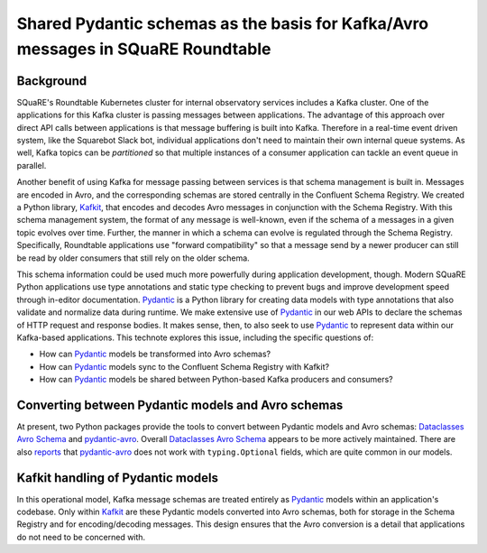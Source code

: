 #################################################################################
Shared Pydantic schemas as the basis for Kafka/Avro messages in SQuaRE Roundtable
#################################################################################

.. abstract::

   Many SQuaRE applications in Roundtable, notably the Squarebot Slack bot, use Kafka for sharing messages. Those Kafka messages are encoded in Avro, and those Avro schemas are shared between applications at runtime with the Confluent Schema Registry. This existing system lacks a story for sharing schemas between applications during development. In SQR-075 we described a monorepo architecture for publishing an application's Pydantic schemas in a Python library that an app's clients could use. This technote describes how shared Pydantic schemas can also support the development of Kafka consumers.

.. _background:

Background
==========

SQuaRE's Roundtable Kubernetes cluster for internal observatory services includes a Kafka cluster.
One of the applications for this Kafka cluster is passing messages between applications.
The advantage of this approach over direct API calls between applications is that message buffering is built into Kafka.
Therefore in a real-time event driven system, like the Squarebot Slack bot, individual applications don't need to maintain their own internal queue systems.
As well, Kafka topics can be *partitioned* so that multiple instances of a consumer application can tackle an event queue in parallel.

Another benefit of using Kafka for message passing between services is that schema management is built in.
Messages are encoded in Avro, and the corresponding schemas are stored centrally in the Confluent Schema Registry.
We created a Python library, Kafkit_, that encodes and decodes Avro messages in conjunction with the Schema Registry.
With this schema management system, the format of any message is well-known, even if the schema of a messages in a given topic evolves over time.
Further, the manner in which a schema can evolve is regulated through the Schema Registry.
Specifically, Roundtable applications use "forward compatibility" so that a message send by a newer producer can still be read by older consumers that still rely on the older schema.

This schema information could be used much more powerfully during application development, though.
Modern SQuaRE Python applications use type annotations and static type checking to prevent bugs and improve development speed through in-editor documentation.
Pydantic_ is a Python library for creating data models with type annotations that also validate and normalize data during runtime.
We make extensive use of Pydantic_ in our web APIs to declare the schemas of HTTP request and response bodies.
It makes sense, then, to also seek to use Pydantic_ to represent data within our Kafka-based applications.
This technote explores this issue, including the specific questions of:

- How can Pydantic_ models be transformed into Avro schemas?
- How can Pydantic_ models sync to the Confluent Schema Registry with Kafkit?
- How can Pydantic_ models be shared between Python-based Kafka producers and consumers?

Converting between Pydantic models and Avro schemas
===================================================

At present, two Python packages provide the tools to convert between Pydantic models and Avro schemas: `Dataclasses Avro Schema`_ and `pydantic-avro`_.
Overall `Dataclasses Avro Schema`_ appears to be more actively maintained.
There are also `reports <https://github.com/godatadriven/pydantic-avro/issues/35>`__ that `pydantic-avro`_ does not work with ``typing.Optional`` fields, which are quite common in our models.

Kafkit handling of Pydantic models
==================================

In this operational model, Kafka message schemas are treated entirely as Pydantic_ models within an application's codebase.
Only within Kafkit_ are these Pydantic models converted into Avro schemas, both for storage in the Schema Registry and for encoding/decoding messages.
This design ensures that the Avro conversion is a detail that applications do not need to be concerned with.

.. _Kafkit: https://kafkit.lsst.io
.. _Pydantic: https://docs.pydantic.dev
.. _`Dataclasses Avro Schema`: https://marcosschroh.github.io/dataclasses-avroschema/
.. _`pydantic-avro`: https://github.com/godatadriven/pydantic-avro
